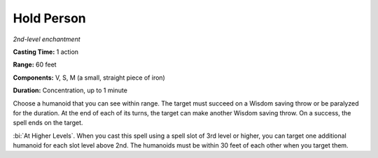 .. _`Hold Person`:

Hold Person
-----------

*2nd-level enchantment*

**Casting Time:** 1 action

**Range:** 60 feet

**Components:** V, S, M (a small, straight piece of iron)

**Duration:** Concentration, up to 1 minute

Choose a humanoid that you can see within range. The target must succeed
on a Wisdom saving throw or be paralyzed for the duration. At the end of
each of its turns, the target can make another Wisdom saving throw. On a
success, the spell ends on the target.

:bi:`At Higher Levels`. When you cast this spell using a spell slot of
3rd level or higher, you can target one additional humanoid for each
slot level above 2nd. The humanoids must be within 30 feet of each other
when you target them.

